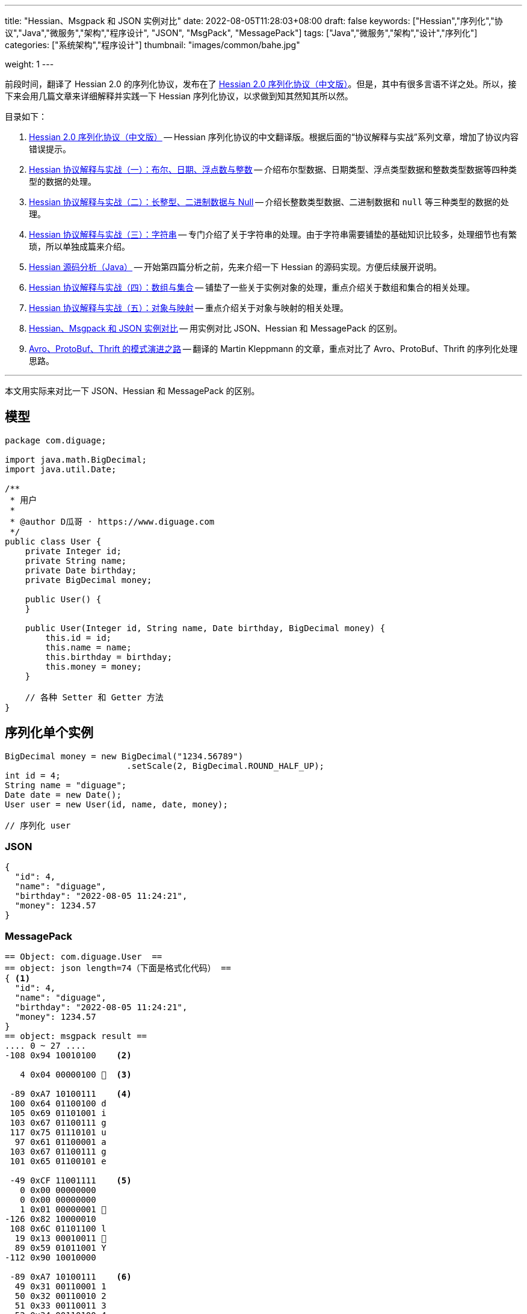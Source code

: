 ---
title: "Hessian、Msgpack 和 JSON 实例对比"
date: 2022-08-05T11:28:03+08:00
draft: false
keywords: ["Hessian","序列化","协议","Java","微服务","架构","程序设计", "JSON", "MsgPack", "MessagePack"]
tags: ["Java","微服务","架构","设计","序列化"]
categories: ["系统架构","程序设计"]
thumbnail: "images/common/bahe.jpg"

weight: 1
---

前段时间，翻译了 Hessian 2.0 的序列化协议，发布在了 https://www.diguage.com/post/hessian-serialization-protocol/[Hessian 2.0 序列化协议（中文版）^]。但是，其中有很多言语不详之处。所以，接下来会用几篇文章来详细解释并实践一下 Hessian 序列化协议，以求做到知其然知其所以然。

目录如下：

. https://www.diguage.com/post/hessian-serialization-protocol/[Hessian 2.0 序列化协议（中文版）^] -- Hessian 序列化协议的中文翻译版。根据后面的“协议解释与实战”系列文章，增加了协议内容错误提示。
. https://www.diguage.com/post/hessian-protocol-interpretation-and-practice-1/[Hessian 协议解释与实战（一）：布尔、日期、浮点数与整数^] -- 介绍布尔型数据、日期类型、浮点类型数据和整数类型数据等四种类型的数据的处理。
. https://www.diguage.com/post/hessian-protocol-interpretation-and-practice-2/[Hessian 协议解释与实战（二）：长整型、二进制数据与 Null^] -- 介绍长整数类型数据、二进制数据和 `null` 等三种类型的数据的处理。
. https://www.diguage.com/post/hessian-protocol-interpretation-and-practice-3/[Hessian 协议解释与实战（三）：字符串^] -- 专门介绍了关于字符串的处理。由于字符串需要铺垫的基础知识比较多，处理细节也有繁琐，所以单独成篇来介绍。
. https://www.diguage.com/post/hessian-source-analysis-for-java/[Hessian 源码分析（Java）^] -- 开始第四篇分析之前，先来介绍一下 Hessian 的源码实现。方便后续展开说明。
. https://www.diguage.com/post/hessian-protocol-interpretation-and-practice-4/[Hessian 协议解释与实战（四）：数组与集合^] -- 铺垫了一些关于实例对象的处理，重点介绍关于数组和集合的相关处理。
. https://www.diguage.com/post/hessian-protocol-interpretation-and-practice-5/[Hessian 协议解释与实战（五）：对象与映射^] -- 重点介绍关于对象与映射的相关处理。
. https://www.diguage.com/post/hessian-vs-msgpack-vs-json/[Hessian、Msgpack 和 JSON 实例对比^] -- 用实例对比 JSON、Hessian 和 MessagePack 的区别。
. https://www.diguage.com/post/schema-evolution-in-avro-protobuf-thrift[Avro、ProtoBuf、Thrift 的模式演进之路^] -- 翻译的 Martin Kleppmann 的文章，重点对比了 Avro、ProtoBuf、Thrift 的序列化处理思路。

'''

本文用实际来对比一下 JSON、Hessian 和 MessagePack 的区别。

== 模型 

[source%nowrap,java,{source_attr}]
----
package com.diguage;

import java.math.BigDecimal;
import java.util.Date;

/**
 * 用户
 *
 * @author D瓜哥 · https://www.diguage.com
 */
public class User {
    private Integer id;
    private String name;
    private Date birthday;
    private BigDecimal money;

    public User() {
    }

    public User(Integer id, String name, Date birthday, BigDecimal money) {
        this.id = id;
        this.name = name;
        this.birthday = birthday;
        this.money = money;
    }

    // 各种 Setter 和 Getter 方法
}
----

[#serializer-one]
== 序列化单个实例


[source%nowrap,java,{source_attr}]
----
BigDecimal money = new BigDecimal("1234.56789")
                        .setScale(2, BigDecimal.ROUND_HALF_UP);
int id = 4;
String name = "diguage";
Date date = new Date();
User user = new User(id, name, date, money);

// 序列化 user
----


=== JSON

[source%nowrap,js,{source_attr}]
----
{
  "id": 4,
  "name": "diguage",
  "birthday": "2022-08-05 11:24:21",
  "money": 1234.57
}
----

=== MessagePack

[source%nowrap,java,{source_attr}]
----
== Object: com.diguage.User  ==
== object: json length=74（下面是格式化代码） ==
{ <1>
  "id": 4,
  "name": "diguage",
  "birthday": "2022-08-05 11:24:21",
  "money": 1234.57
}
== object: msgpack result ==
.... 0 ~ 27 ....
-108 0x94 10010100    <2>

   4 0x04 00000100   <3>

 -89 0xA7 10100111    <4>
 100 0x64 01100100 d 
 105 0x69 01101001 i 
 103 0x67 01100111 g 
 117 0x75 01110101 u 
  97 0x61 01100001 a 
 103 0x67 01100111 g 
 101 0x65 01100101 e 

 -49 0xCF 11001111    <5>
   0 0x00 00000000   
   0 0x00 00000000   
   1 0x01 00000001  
-126 0x82 10000010 
 108 0x6C 01101100 l 
  19 0x13 00010011  
  89 0x59 01011001 Y 
-112 0x90 10010000 

 -89 0xA7 10100111    <6>
  49 0x31 00110001 1 
  50 0x32 00110010 2 
  51 0x33 00110011 3 
  52 0x34 00110100 4 
  46 0x2E 00101110 . 
  53 0x35 00110101 5 
  55 0x37 00110111 7 
----
<1> 数据
<2> 表示一个对象的开始，同时也表示有四个字段；
<3> 第一个字段 `id` 的值 `4`；
<4> 第二个字段 `name` 类型及字段长度 7，MsgPack 直接使用 UTF-8 对字符串进行编码；关于字符串编码，请看： https://www.diguage.com/post/dive-into-encoding-and-character-set/[细说编码与字符集^]。
<5> 第三个字段 `birthday` 类型，日期类型，后面紧跟八个字节表示精确到毫秒的时间戳；
<6> 第四个字段 `money` 类型及字段长度。在 MsgPack 原生的 Jar 包，提供了 `BigDecimalTemplate` 来处理 `BigDecimal` 数据，它将 `BigDecimal` 处理成字符串。所以，这里的类型和第二个字段 `name` 的类型是一样的。

=== Hessian

[source%nowrap,java,{source_attr}]
----
== Object: com.diguage.User  ==
== object: json length=74（下面是格式化代码） ==
{ <1>
  "id": 4,
  "name": "diguage",
  "birthday": "2022-08-05 11:24:21",
  "money": 1234.57
}
== object: hessian result ==
.... 0 ~ 99 ....
  67 0x43 01000011 C  <2> 

  16 0x10 00010000   <3>  
  99 0x63 01100011 c 
 111 0x6F 01101111 o 
 109 0x6D 01101101 m 
  46 0x2E 00101110 . 
 100 0x64 01100100 d 
 105 0x69 01101001 i 
 103 0x67 01100111 g 
 117 0x75 01110101 u 
  97 0x61 01100001 a 
 103 0x67 01100111 g 
 101 0x65 01100101 e 
  46 0x2E 00101110 . 
  85 0x55 01010101 U 
 115 0x73 01110011 s 
 101 0x65 01100101 e 
 114 0x72 01110010 r 

-108 0x94 10010100    <4>

   2 0x02 00000010  <5>
 105 0x69 01101001 i 
 100 0x64 01100100 d 

   4 0x04 00000100   <6>
 110 0x6E 01101110 n 
  97 0x61 01100001 a 
 109 0x6D 01101101 m 
 101 0x65 01100101 e 

   8 0x08 00001000    <7>
  98 0x62 01100010 b 
 105 0x69 01101001 i 
 114 0x72 01110010 r 
 116 0x74 01110100 t 
 104 0x68 01101000 h 
 100 0x64 01100100 d 
  97 0x61 01100001 a 
 121 0x79 01111001 y 

   5 0x05 00000101   <8>
 109 0x6D 01101101 m 
 111 0x6F 01101111 o 
 110 0x6E 01101110 n 
 101 0x65 01100101 e 
 121 0x79 01111001 y 
 
  96 0x60 01100000 `  <9>

-108 0x94 10010100    <10>

   7 0x07 00000111   <11>
 100 0x64 01100100 d 
 105 0x69 01101001 i 
 103 0x67 01100111 g 
 117 0x75 01110101 u 
  97 0x61 01100001 a 
 103 0x67 01100111 g 
 101 0x65 01100101 e 

  74 0x4A 01001010 J  <12> 
   0 0x00 00000000   
   0 0x00 00000000   
   1 0x01 00000001  
-126 0x82 10000010 
 108 0x6C 01101100 l 
  30 0x1E 00011110  
 119 0x77 01110111 w 
 -82 0xAE 10101110 

  67 0x43 01000011 C  <13>

  20 0x14 00010100   <14> 
 106 0x6A 01101010 j 
  97 0x61 01100001 a 
 118 0x76 01110110 v 
  97 0x61 01100001 a 
  46 0x2E 00101110 . 
 109 0x6D 01101101 m 
  97 0x61 01100001 a 
 116 0x74 01110100 t 
 104 0x68 01101000 h 
  46 0x2E 00101110 . 
  66 0x42 01000010 B 
 105 0x69 01101001 i 
 103 0x67 01100111 g 
  68 0x44 01000100 D 
 101 0x65 01100101 e 
  99 0x63 01100011 c 
 105 0x69 01101001 i 
 109 0x6D 01101101 m 
  97 0x61 01100001 a 
 108 0x6C 01101100 l 

-111 0x91 10010001    <15>

   5 0x05 00000101   <16>
 118 0x76 01110110 v 
  97 0x61 01100001 a 
 108 0x6C 01101100 l 
 117 0x75 01110101 u 
 101 0x65 01100101 e 
 
  97 0x61 01100001 a  <17>
 
   7 0x07 00000111   <18>
  49 0x31 00110001 1 
  50 0x32 00110010 2 
  51 0x33 00110011 3 
  52 0x34 00110100 4 
  46 0x2E 00101110 . 
  53 0x35 00110101 5 
  55 0x37 00110111 7 
----
<1> 数据
<2> 类型声明，声明这是一个实例对象。关于类型进行 Hessian 编码的详细解释请看 http://localhost:1313/post/hessian-protocol-interpretation-and-practice-4/[Hessian 协议解释与实战（四）：数组与集合^]。后面不再赘述。
<3> 类型名称，Hessian 直接将类型名称编码为字符串，字符串长度小于 32 时，直接使用 `int` 后八位。
<4> 字段数量
<5> 第一个字段的名称： `id`；
<6> 第二个字段的名称： `name`；
<7> 第三个字段的名称： `birthday`;
<8> 第四个字段的名称： `money`；
<9> 类型应用标志符 + 类型编号；
<10> 第一个字段 `id` 的值 `4`；
<11> 第二个字段 `name` 的值，第一个字节是长度标识符。Hessian 对字符串的编码处理比较特殊，详情请看： http://localhost:1313/post/hessian-protocol-interpretation-and-practice-3/[Hessian 协议解释与实战（三）：字符串^]。个人觉得，不如直接使用 UTF-8 编码简单。
<12> 第三个字段 `birthday` 的值，首位是日期标识符，后面紧跟八个字节表示精确到毫秒的时间戳；
<13> 开始序列化第四个字段。这里与 ① 相同，都是类型声明，声明这是一个实例对象。
<14> 与 ② 相同，都是类型名称，Hessian 直接将类型名称编码为字符串。
<15> 字段数量
<16> 字段名称
<17> 与 ⑧ 相同，类型应用标志符 + 类型编号；
<18> `BigDecimal` 的 `value` 字段的值。在 Hessian 原始库中使用 `StringValueSerializer` 来序列化 `BigDecimal`。


[#serializer-collection]
== 序列化集合

[source%nowrap,java,{source_attr}]
----
BigDecimal money = new BigDecimal("1234.56789")
                        .setScale(2, BigDecimal.ROUND_HALF_UP);
int id = 4;
String name = "diguage";
Date date = new Date();
User user = new User(id, name, date, money);

List<User> userList = new ArrayList<>();
userList.add(user);
userList.add(user);

// 序列化 userList
----


=== JSON

[source%nowrap,js,{source_attr}]
----
[
  {
    "id": 4,
    "name": "diguage",
    "birthday": "2022-08-05 11:48:32",
    "money": 1234.57
  },
  {
    "id": 4,
    "name": "diguage",
    "birthday": "2022-08-05 11:48:32",
    "money": 1234.57
  }
]
----

=== MessagePack

[source%nowrap,java,{source_attr}]
----
== Object: java.util.ArrayList  ==
== Generic: com.diguage.User  ==
== object: json length=151（下面是格式化代码） ==
[
  {
    "id": 4,
    "name": "diguage",
    "birthday": "2022-08-05 11:48:32",
    "money": 1234.57
  },
  {
    "id": 4,
    "name": "diguage",
    "birthday": "2022-08-05 11:48:32",
    "money": 1234.57
  }
]
== object: msgpack result ==
.... 0 ~ 55 ....
-110 0x92 10010010  <1>

-108 0x94 10010100   <2>

   4 0x04 00000100  <3>

 -89 0xA7 10100111    <4>
 100 0x64 01100100 d 
 105 0x69 01101001 i 
 103 0x67 01100111 g 
 117 0x75 01110101 u 
  97 0x61 01100001 a 
 103 0x67 01100111 g 
 101 0x65 01100101 e 

 -49 0xCF 11001111    <5>
   0 0x00 00000000   
   0 0x00 00000000   
   1 0x01 00000001  
-126 0x82 10000010 
 108 0x6C 01101100 l 
  19 0x13 00010011  
  89 0x59 01011001 Y 
-112 0x90 10010000 

 -89 0xA7 10100111   <6>
  49 0x31 00110001 1 
  50 0x32 00110010 2 
  51 0x33 00110011 3 
  52 0x34 00110100 4 
  46 0x2E 00101110 . 
  53 0x35 00110101 5 
  55 0x37 00110111 7 

-108 0x94 10010100   <2>

   4 0x04 00000100  <3>

 -89 0xA7 10100111    <4>
 100 0x64 01100100 d 
 105 0x69 01101001 i 
 103 0x67 01100111 g 
 117 0x75 01110101 u 
  97 0x61 01100001 a 
 103 0x67 01100111 g 
 101 0x65 01100101 e 

 -49 0xCF 11001111    <5>
   0 0x00 00000000   
   0 0x00 00000000   
   1 0x01 00000001  
-126 0x82 10000010 
 108 0x6C 01101100 l 
  19 0x13 00010011  
  89 0x59 01011001 Y 
-112 0x90 10010000 

 -89 0xA7 10100111   <6>
  49 0x31 00110001 1 
  50 0x32 00110010 2 
  51 0x33 00110011 3 
  52 0x34 00110100 4 
  46 0x2E 00101110 . 
  53 0x35 00110101 5 
  55 0x37 00110111 7 
----
<1> 表示有两个元素。
<2> 表示一个对象的开始，同时也表示有四个字段；
<3> 第一个字段 `id` 的值 `4`；
<4> 第二个字段 `name` 类型及字段长度 7，MsgPack 直接使用 UTF-8 对字符串进行编码；关于字符串编码，请看： https://www.diguage.com/post/dive-into-encoding-and-character-set/[细说编码与字符集^]。
<5> 第三个字段 `birthday` 类型，日期类型，后面紧跟八个字节表示精确到毫秒的时间戳；
<6> 第四个字段 `money` 类型及字段长度。在 MsgPack 原生的 Jar 包，提供了 `BigDecimalTemplate` 来处理 `BigDecimal` 数据，它将 `BigDecimal` 处理成字符串。所以，这里的类型和第二个字段 `name` 的类型是一样的。

=== Hessian

[source%nowrap,java,{source_attr}]
----
== Object: java.util.ArrayList  ==
== Generic: com.diguage.User  ==
== object: json length=151（下面是格式化代码） ==
[
  {
    "id": 4,
    "name": "diguage",
    "birthday": "2022-08-05 11:48:32",
    "money": 1234.57
  },
  {
    "id": 4,
    "name": "diguage",
    "birthday": "2022-08-05 11:48:32",
    "money": 1234.57
  }
]
== object: hessian result ==
.... 0 ~ 102 ....
 122 0x7A 01111010 z <1>

  67 0x43 01000011 C <2> 

  16 0x10 00010000  <3>  
  99 0x63 01100011 c 
 111 0x6F 01101111 o 
 109 0x6D 01101101 m 
  46 0x2E 00101110 . 
 100 0x64 01100100 d 
 105 0x69 01101001 i 
 103 0x67 01100111 g 
 117 0x75 01110101 u 
  97 0x61 01100001 a 
 103 0x67 01100111 g 
 101 0x65 01100101 e 
  46 0x2E 00101110 . 
  85 0x55 01010101 U 
 115 0x73 01110011 s 
 101 0x65 01100101 e 
 114 0x72 01110010 r 

-108 0x94 10010100   <4>

   2 0x02 00000010  <5>
 105 0x69 01101001 i 
 100 0x64 01100100 d 

   4 0x04 00000100  <6>
 110 0x6E 01101110 n 
  97 0x61 01100001 a 
 109 0x6D 01101101 m 
 101 0x65 01100101 e 

   8 0x08 00001000   <7>
  98 0x62 01100010 b 
 105 0x69 01101001 i 
 114 0x72 01110010 r 
 116 0x74 01110100 t 
 104 0x68 01101000 h 
 100 0x64 01100100 d 
  97 0x61 01100001 a 
 121 0x79 01111001 y 

   5 0x05 00000101  <8>
 109 0x6D 01101101 m 
 111 0x6F 01101111 o 
 110 0x6E 01101110 n 
 101 0x65 01100101 e 
 121 0x79 01111001 y 
 
  96 0x60 01100000 ` <9>

-108 0x94 10010100   <10>

   7 0x07 00000111  <11>
 100 0x64 01100100 d 
 105 0x69 01101001 i 
 103 0x67 01100111 g 
 117 0x75 01110101 u 
  97 0x61 01100001 a 
 103 0x67 01100111 g 
 101 0x65 01100101 e 

  74 0x4A 01001010 J <12> 
   0 0x00 00000000   
   0 0x00 00000000   
   1 0x01 00000001  
-126 0x82 10000010 
 108 0x6C 01101100 l 
  30 0x1E 00011110  
 119 0x77 01110111 w 
 -82 0xAE 10101110 

  67 0x43 01000011 C <13>

  20 0x14 00010100  <14> 
 106 0x6A 01101010 j 
  97 0x61 01100001 a 
 118 0x76 01110110 v 
  97 0x61 01100001 a 
  46 0x2E 00101110 . 
 109 0x6D 01101101 m 
  97 0x61 01100001 a 
 116 0x74 01110100 t 
 104 0x68 01101000 h 
  46 0x2E 00101110 . 
  66 0x42 01000010 B 
 105 0x69 01101001 i 
 103 0x67 01100111 g 
  68 0x44 01000100 D 
 101 0x65 01100101 e 
  99 0x63 01100011 c 
 105 0x69 01101001 i 
 109 0x6D 01101101 m 
  97 0x61 01100001 a 
 108 0x6C 01101100 l 

-111 0x91 10010001   <15>

   5 0x05 00000101  <16>
 118 0x76 01110110 v 
  97 0x61 01100001 a 
 108 0x6C 01101100 l 
 117 0x75 01110101 u 
 101 0x65 01100101 e 
 
  97 0x61 01100001 a <17>
 
   7 0x07 00000111  <18>
  49 0x31 00110001 1 
  50 0x32 00110010 2 
  51 0x33 00110011 3 
  52 0x34 00110100 4 
  46 0x2E 00101110 . 
  53 0x35 00110101 5 
  55 0x37 00110111 7 

  81 0x51 01010001 Q <19>

-111 0x91 10010001   <20>
----
<1> `ArrayList` 前置标志符
<2> 类型声明，声明这是一个实例对象。关于类型进行 Hessian 编码的详细解释请看 http://localhost:1313/post/hessian-protocol-interpretation-and-practice-4/[Hessian 协议解释与实战（四）：数组与集合^]。后面不再赘述。
<3> 类型名称，Hessian 直接将类型名称编码为字符串，字符串长度小于 32 时，直接使用 `int` 后八位。
<4> 字段数量
<5> 第一个字段的名称： `id`；
<6> 第二个字段的名称： `name`；
<7> 第三个字段的名称： `birthday`;
<8> 第四个字段的名称： `money`；
<9> 类型应用标志符 + 类型编号；
<10> 第一个字段 `id` 的值 `4`；
<11> 第二个字段 `name` 的值，第一个字节是长度标识符。Hessian 对字符串的编码处理比较特殊，详情请看： http://localhost:1313/post/hessian-protocol-interpretation-and-practice-3/[Hessian 协议解释与实战（三）：字符串^]。个人觉得，不如直接使用 UTF-8 编码简单。
<12> 第三个字段 `birthday` 的值，首位是日期标识符，后面紧跟八个字节表示精确到毫秒的时间戳；
<13> 开始序列化第四个字段。这里与 ① 相同，都是类型声明，声明这是一个实例对象。
<14> 与 ② 相同，都是类型名称，Hessian 直接将类型名称编码为字符串。
<15> 字段数量
<16> 字段名称
<17> 与 ⑧ 相同，类型应用标志符 + 类型编号；
<18> `BigDecimal` 的 `value` 字段的值。在 Hessian 原始库中使用 `StringValueSerializer` 来序列化 `BigDecimal`。
<19> 实例引用前置标志符
<20> 实例编号

== 数据对比

测试使用的对象有六十多个字段。由于涉及公司内部信息，这里不再展示。仅贴出数据：

=== 序列化体积

|===
|协议类型 |Hessian | MessagePack |JSON

|字节长度
|2108
|711
|1399
|===

=== 性能测试

对 Hessian 与 MessagePack 做了一个序列化性能测试，结果如下：

[source%nowrap,bash,{source_attr}]
----
Benchmark        Mode  Cnt          Score          Error  Units
Codec.empty     thrpt   25  254056164.437 ± 53520956.815  ops/s
Codec.fastjson  thrpt   25     347935.374 ±     9692.241  ops/s
Codec.hessian   thrpt   25     117254.446 ±     8526.757  ops/s
Codec.jackson   thrpt   25     164937.454 ±     9856.041  ops/s
Codec.msgpack   thrpt   25     232443.559 ±     9246.765  ops/s
----

=== 小结

. 没想到 Hessian 竟然比 Jackson 还要慢，竟然是所有测评中，吞吐量最低的；
. 没想到 Hessian 体积竟然比 JSON 还要大。始料未及！
. Fastjson 竟然比 Jackson 快一倍还多，有些不可思议；

== 总结

. Hessian 可以“自证”，需要保存类型及字段信息，所以，体积可能较大;
. Hessian 在序列化相同字段和实例时，更有优势;（重复字符串不作为重复实例处理）
. Hessian 经受住了更多大规模场景的检验;
. MessagePack 无法自证，所以体积较小;
. MessagePack 在处理相同对象时，没有做优化;
. MessagePack 与 Hessian 都对数据做了尽可能的瘦身;
. JSON 可读性更好，但是体积相对较大，效率较差;

**您还有什么观点或看法？欢迎留言讨论**
